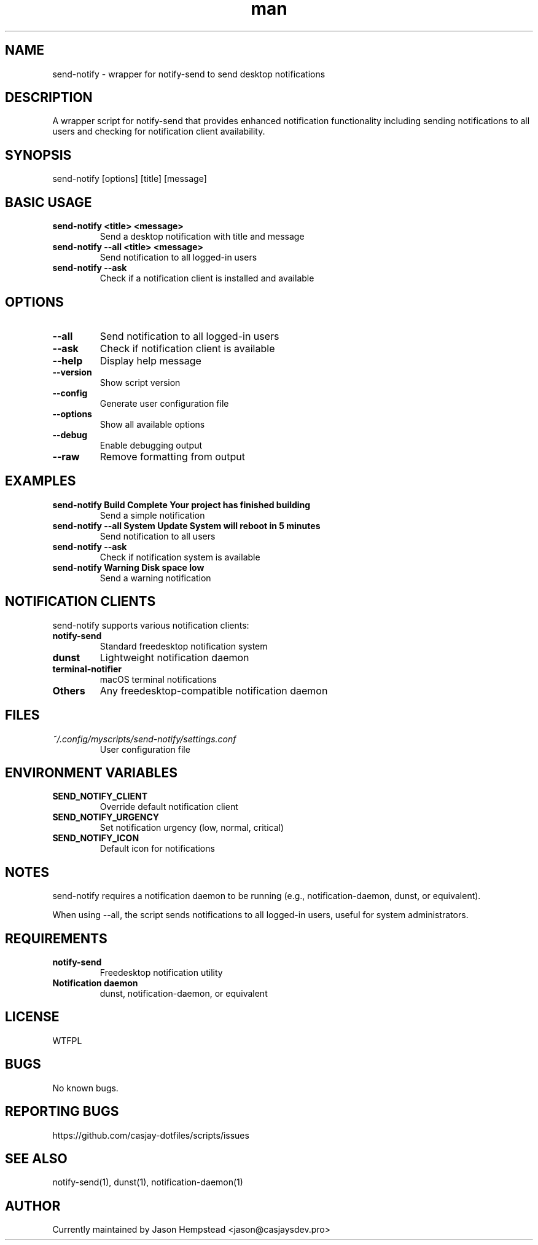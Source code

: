 .\" Manpage for send-notify
.TH man 1 "14 October 2025" "202208141524-git" "send-notify"

.SH NAME
send-notify \- wrapper for notify-send to send desktop notifications

.SH DESCRIPTION
A wrapper script for notify-send that provides enhanced notification functionality including sending notifications to all users and checking for notification client availability.

.SH SYNOPSIS
send-notify [options] [title] [message]

.SH BASIC USAGE
.TP
.B send-notify <title> <message>
Send a desktop notification with title and message
.TP
.B send-notify --all <title> <message>
Send notification to all logged-in users
.TP
.B send-notify --ask
Check if a notification client is installed and available

.SH OPTIONS
.TP
.B --all
Send notification to all logged-in users
.TP
.B --ask
Check if notification client is available
.TP
.B --help
Display help message
.TP
.B --version
Show script version
.TP
.B --config
Generate user configuration file
.TP
.B --options
Show all available options
.TP
.B --debug
Enable debugging output
.TP
.B --raw
Remove formatting from output

.SH EXAMPLES
.TP
.B send-notify "Build Complete" "Your project has finished building"
Send a simple notification
.TP
.B send-notify --all "System Update" "System will reboot in 5 minutes"
Send notification to all users
.TP
.B send-notify --ask
Check if notification system is available
.TP
.B send-notify "Warning" "Disk space low"
Send a warning notification

.SH NOTIFICATION CLIENTS
send-notify supports various notification clients:
.TP
.B notify-send
Standard freedesktop notification system
.TP
.B dunst
Lightweight notification daemon
.TP
.B terminal-notifier
macOS terminal notifications
.TP
.B Others
Any freedesktop-compatible notification daemon

.SH FILES
.TP
.I ~/.config/myscripts/send-notify/settings.conf
User configuration file

.SH ENVIRONMENT VARIABLES
.TP
.B SEND_NOTIFY_CLIENT
Override default notification client
.TP
.B SEND_NOTIFY_URGENCY
Set notification urgency (low, normal, critical)
.TP
.B SEND_NOTIFY_ICON
Default icon for notifications

.SH NOTES
send-notify requires a notification daemon to be running (e.g., notification-daemon, dunst, or equivalent).

When using --all, the script sends notifications to all logged-in users, useful for system administrators.

.SH REQUIREMENTS
.TP
.B notify-send
Freedesktop notification utility
.TP
.B Notification daemon
dunst, notification-daemon, or equivalent

.SH LICENSE
WTFPL

.SH BUGS
No known bugs.

.SH REPORTING BUGS
https://github.com/casjay-dotfiles/scripts/issues

.SH SEE ALSO
notify-send(1), dunst(1), notification-daemon(1)

.SH AUTHOR
Currently maintained by Jason Hempstead <jason@casjaysdev.pro>

